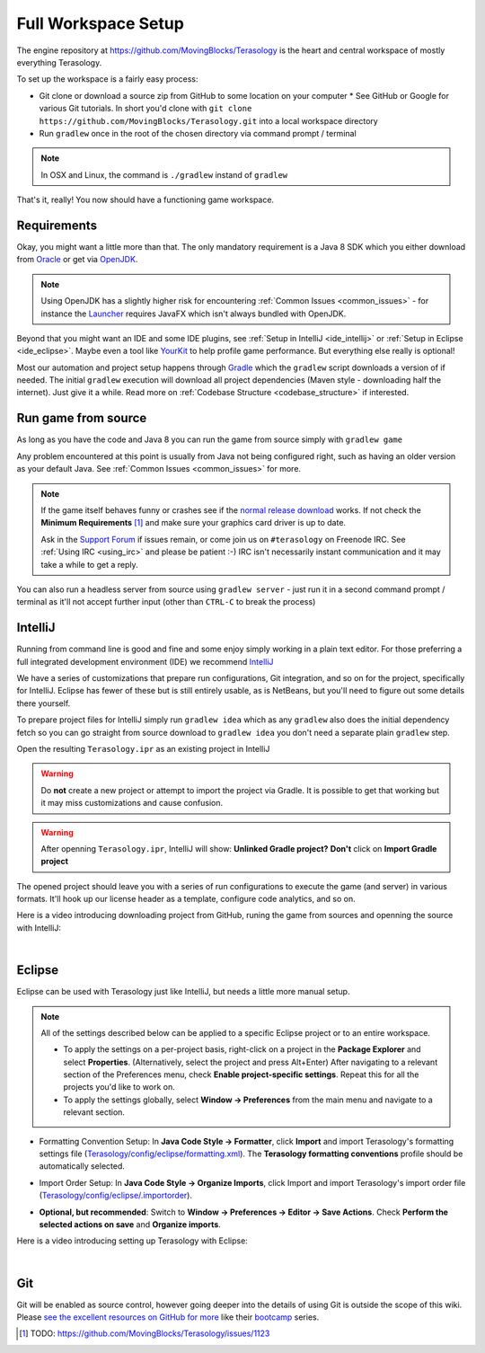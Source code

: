 Full Workspace Setup
====================

The engine repository at https://github.com/MovingBlocks/Terasology is the heart and central workspace of mostly everything Terasology.

To set up the workspace is a fairly easy process:

* Git clone or download a source zip from GitHub to some location on your computer
  * See GitHub or Google for various Git tutorials. In short you'd clone with ``git clone https://github.com/MovingBlocks/Terasology.git`` into a local workspace directory
* Run ``gradlew`` once in the root of the chosen directory via command prompt / terminal

.. note::

  In OSX and Linux, the command is ``./gradlew`` instand of ``gradlew``

That's it, really! You now should have a functioning game workspace.

Requirements
------------

Okay, you might want a little more than that. The only mandatory requirement is a Java 8 SDK which you either download from `Oracle <http://www.oracle.com/technetwork/java/javase/downloads/jdk8-downloads-2133151.html>`_ or get via `OpenJDK <http://openjdk.java.net>`_.

.. note::

  Using OpenJDK has a slightly higher risk for encountering :ref:`Common Issues <common_issues>` - for instance the `Launcher <https://github.com/MovingBlocks/TerasologyLauncher>`_ requires JavaFX which isn't always bundled with OpenJDK.

Beyond that you might want an IDE and some IDE plugins, see :ref:`Setup in IntelliJ <ide_intellij>` or :ref:`Setup in Eclipse <ide_eclipse>`. Maybe even a tool like `YourKit <https://www.yourkit.com>`_ to help profile game performance. But everything else really is optional!

Most our automation and project setup happens through `Gradle <http://gradle.org>`_ which the ``gradlew`` script downloads a version of if needed. The initial ``gradlew`` execution will download all project dependencies (Maven style - downloading half the internet). Just give it a while. Read more on :ref:`Codebase Structure <codebase_structure>` if interested.


Run game from source
--------------------

As long as you have the code and Java 8 you can run the game from source simply with ``gradlew game``

Any problem encountered at this point is usually from Java not being configured right, such as having an older version as your default Java. See :ref:`Common Issues <common_issues>` for more.

.. note::

  If the game itself behaves funny or crashes see if the `normal release download <https://github.com/MovingBlocks/Terasology/releases>`_ works. If not check the **Minimum Requirements** [#]_ and make sure your graphics card driver is up to date.

  Ask in the `Support Forum <http://forum.terasology.org/forum/support.20>`_ if issues remain, or come join us on ``#terasology`` on Freenode IRC. See :ref:`Using IRC <using_irc>` and please be patient :-) IRC isn't necessarily instant communication and it may take a while to get a reply.

You can also run a headless server from source using ``gradlew server`` - just run it in a second command prompt / terminal as it'll not accept further input (other than ``CTRL-C`` to break the process)

.. _ide_intellij:

IntelliJ
--------

Running from command line is good and fine and some enjoy simply working in a plain text editor. For those preferring a full integrated development environment (IDE) we recommend `IntelliJ <https://www.jetbrains.com/idea/download>`_

We have a series of customizations that prepare run configurations, Git integration, and so on for the project, specifically for IntelliJ. Eclipse has fewer of these but is still entirely usable, as is NetBeans, but you'll need to figure out some details there yourself.

To prepare project files for IntelliJ simply run ``gradlew idea`` which as any ``gradlew`` also does the initial dependency fetch so you can go straight from source download to ``gradlew idea`` you don't need a separate plain ``gradlew`` step.

Open the resulting ``Terasology.ipr`` as an existing project in IntelliJ

.. warning ::

  Do **not** create a new project or attempt to import the project via Gradle. It is possible to get that working but it may miss customizations and cause confusion.

.. warning ::
  After openning ``Terasology.ipr``, IntelliJ will show: **Unlinked Gradle project?** **Don't** click on **Import Gradle project**


The opened project should leave you with a series of run configurations to execute the game (and server) in various formats. It'll hook up our license header as a template, configure code analytics, and so on.

Here is a video introducing downloading project from GitHub, runing the game from sources and openning the source with IntelliJ:

.. youtube:: https://www.youtube.com/watch?v=cCMQ5VaKnfw

|

.. _ide_eclipse:

Eclipse
-------

Eclipse can be used with Terasology just like IntelliJ, but needs a little more manual setup.

.. todo::

  We have a few more files at ``config/eclipse`` that could use some setup instructions and/or automated customization like for IntelliJ.

.. note::

  All of the settings described below can be applied to a specific Eclipse project or to an entire workspace.

  - To apply the settings on a per-project basis, right-click on a project in the **Package Explorer** and select **Properties**. (Alternatively, select the project and press Alt+Enter) After navigating to a relevant section of the Preferences menu, check **Enable project-specific settings**. Repeat this for all the projects you'd like to work on.

  - To apply the settings globally, select **Window → Preferences** from the main menu and navigate to a relevant section.

- Formatting Convention Setup: In **Java Code Style → Formatter**, click **Import** and import Terasology's formatting settings file (`Terasology/config/eclipse/formatting.xml <https://github.com/MovingBlocks/Terasology/blob/develop/config/eclipse/formatting.xml>`_). The **Terasology formatting conventions** profile should be automatically selected.

.. image:: img/EclipseFormatterSettings.png

- Import Order Setup: In **Java Code Style → Organize Imports**, click Import and import Terasology's import order file (`Terasology/config/eclipse/.importorder <https://github.com/MovingBlocks/Terasology/blob/develop/config/eclipse/.importorder>`_).

.. image:: img/EclipseImports1.png

- **Optional, but recommended**: Switch to **Window → Preferences → Editor → Save Actions**. Check **Perform the selected actions on save** and **Organize imports**.

.. image:: img/EclipseImports2.png

Here is a video introducing setting up Terasology with Eclipse:

.. youtube:: https://www.youtube.com/watch?v=WMqGx9f28uM

|

Git
---

Git will be enabled as source control, however going deeper into the details of using Git is outside the scope of this wiki. Please `see the excellent resources on GitHub for more <https://help.github.com/articles/good-resources-for-learning-git-and-github>`_ like their `bootcamp <https://help.github.com/categories/bootcamp>`_ series.


.. seealso::

  * :ref:`Module concept <concept_modules>` and :ref:`Developing modules <developing_modules>` - if the engine is the heart of Terasology modules make up everything else. Learn about them here.
  * :ref:`Contributing <contributing>` - understand how to work on the GitHub (fork code repositories on GitHub,interact with several at once, etc).

.. [#] TODO: https://github.com/MovingBlocks/Terasology/issues/1123
